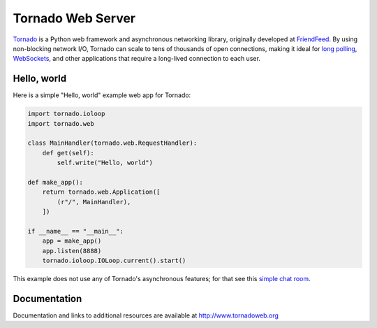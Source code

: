 Tornado Web Server
==================

`Tornado <http://www.tornadoweb.org>`_ is a Python web framework and
asynchronous networking library, originally developed at `FriendFeed
<http://friendfeed.com>`_.  By using non-blocking network I/O, Tornado
can scale to tens of thousands of open connections, making it ideal for
`long polling <http://en.wikipedia.org/wiki/Push_technology#Long_Polling>`_,
`WebSockets <http://en.wikipedia.org/wiki/WebSocket>`_, and other
applications that require a long-lived connection to each user.

Hello, world
------------

Here is a simple "Hello, world" example web app for Tornado:

.. code-block:: python

    import tornado.ioloop
    import tornado.web

    class MainHandler(tornado.web.RequestHandler):
        def get(self):
            self.write("Hello, world")

    def make_app():
        return tornado.web.Application([
            (r"/", MainHandler),
        ])

    if __name__ == "__main__":
        app = make_app()
        app.listen(8888)
        tornado.ioloop.IOLoop.current().start()

This example does not use any of Tornado's asynchronous features; for
that see this `simple chat room
<https://github.com/tornadoweb/tornado/tree/stable/demos/chat>`_.

Documentation
-------------

Documentation and links to additional resources are available at
http://www.tornadoweb.org
